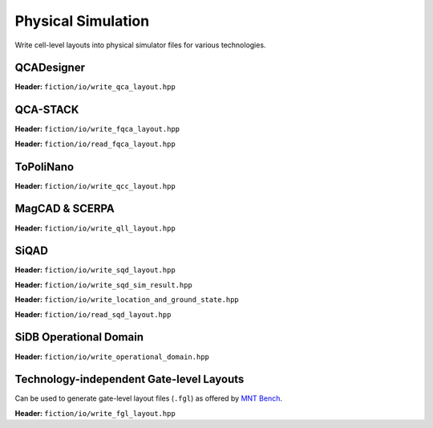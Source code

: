 Physical Simulation
-------------------

Write cell-level layouts into physical simulator files for various technologies.

QCADesigner
###########

**Header:** ``fiction/io/write_qca_layout.hpp``

.. doxygenstruct:: fiction::write_qca_layout_params
   :members:

.. doxygenfunction:: fiction::write_qca_layout(const Lyt& lyt, std::ostream& os, write_qca_layout_params ps = {})
.. doxygenfunction:: fiction::write_qca_layout(const Lyt& lyt, const std::string_view& filename, write_qca_layout_params ps = {})

QCA-STACK
#########

**Header:** ``fiction/io/write_fqca_layout.hpp``

.. doxygenstruct:: fiction::write_fqca_layout_params
   :members:

.. doxygenfunction:: fiction::write_fqca_layout(const Lyt& lyt, std::ostream& os, write_fqca_layout_params ps = {})
.. doxygenfunction:: fiction::write_fqca_layout(const Lyt& lyt, const std::string_view& filename, write_fqca_layout_params ps = {})

.. doxygenclass:: fiction::out_of_cell_names_exception

**Header:** ``fiction/io/read_fqca_layout.hpp``

.. doxygenfunction:: fiction::read_fqca_layout(std::istream& is, const std::string_view& name = "")
.. doxygenfunction:: fiction::read_fqca_layout(const std::string_view& filename, const std::string_view& name = "")

ToPoliNano
##########

**Header:** ``fiction/io/write_qcc_layout.hpp``

.. doxygenstruct:: fiction::write_qcc_layout_params
   :members:

.. doxygenfunction:: fiction::write_qcc_layout(const Lyt& lyt, std::ostream& os, write_qcc_layout_params ps = {})
.. doxygenfunction:: fiction::write_qcc_layout(const Lyt& lyt, const std::string_view& filename, write_qcc_layout_params ps = {})

MagCAD & SCERPA
###############

**Header:** ``fiction/io/write_qll_layout.hpp``

.. doxygenfunction:: fiction::write_qll_layout(const Lyt& lyt, std::ostream& os)
.. doxygenfunction:: fiction::write_qll_layout(const Lyt& lyt, const std::string_view& filename)

SiQAD
#####

**Header:** ``fiction/io/write_sqd_layout.hpp``

.. doxygenfunction:: fiction::write_sqd_layout(const Lyt& lyt, std::ostream& os)
.. doxygenfunction:: fiction::write_sqd_layout(const Lyt& lyt, const std::string_view& filename)

**Header:** ``fiction/io/write_sqd_sim_result.hpp``

.. doxygenfunction:: fiction::write_sqd_sim_result(const sidb_simulation_result<Lyt>& sim_result, std::ostream& os)
.. doxygenfunction:: fiction::write_sqd_sim_result(const sidb_simulation_result<Lyt>& sim_result, const std::string_view& filename)

**Header:** ``fiction/io/write_location_and_ground_state.hpp``

.. doxygenfunction:: fiction::write_location_and_ground_state(const sidb_simulation_result<Lyt>& sim_result, std::ostream& os)
.. doxygenfunction:: fiction::write_location_and_ground_state(const sidb_simulation_result<Lyt>& sim_result, const std::string_view& filename)

**Header:** ``fiction/io/read_sqd_layout.hpp``

.. doxygenfunction:: fiction::read_sqd_layout(std::istream& is, const std::string_view& name = "")
.. doxygenfunction:: fiction::read_sqd_layout(Lyt& lyt, std::istream& is)
.. doxygenfunction:: fiction::read_sqd_layout(const std::string_view& filename, const std::string_view& name = "")
.. doxygenfunction:: fiction::read_sqd_layout(Lyt& lyt, const std::string_view& filename)

.. doxygenclass:: fiction::sqd_parsing_error

SiDB Operational Domain
#######################

**Header:** ``fiction/io/write_operational_domain.hpp``

.. doxygenstruct:: fiction::write_operational_domain_params
   :members:
.. doxygenfunction:: fiction::write_operational_domain(const operational_domain& opdom, std::ostream& os, const write_operational_domain_params& params = {})
.. doxygenfunction:: fiction::write_operational_domain(const operational_domain& opdom, const std::string_view& filename, const write_operational_domain_params& params = {})

Technology-independent Gate-level Layouts
#########################################

Can be used to generate gate-level layout files (``.fgl``) as offered by `MNT Bench <https://www.cda.cit.tum.de/mntbench/>`_.

**Header:** ``fiction/io/write_fgl_layout.hpp``

.. doxygenfunction:: fiction::write_fgl_layout(const Lyt& lyt, std::ostream& os)
.. doxygenfunction:: fiction::write_fgl_layout(const Lyt& lyt, const std::string_view& filename)

